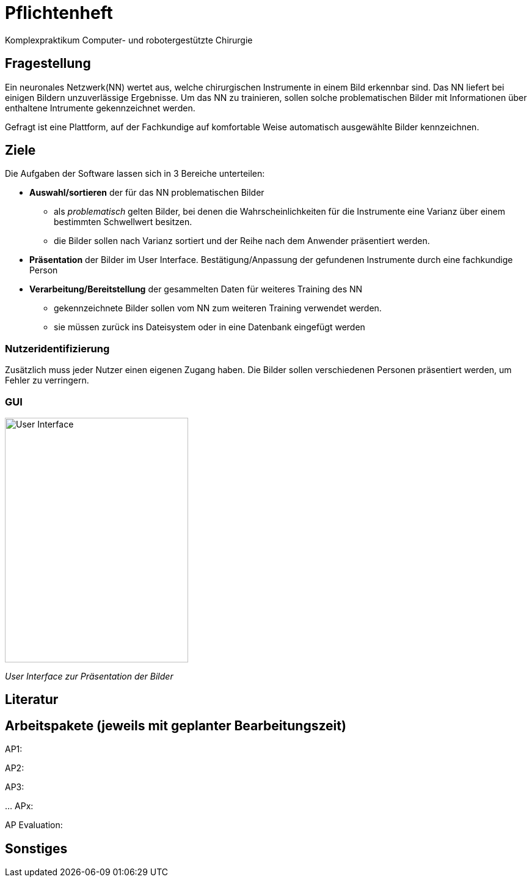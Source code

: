 = Pflichtenheft

Komplexpraktikum Computer- und robotergestützte Chirurgie


== Fragestellung

Ein neuronales Netzwerk(NN) wertet aus, welche chirurgischen Instrumente in einem Bild erkennbar sind. Das NN liefert bei einigen Bildern unzuverlässige Ergebnisse. Um das NN zu trainieren, sollen solche problematischen Bilder mit Informationen über enthaltene Intrumente gekennzeichnet werden.

Gefragt ist eine Plattform, auf der Fachkundige auf komfortable Weise automatisch ausgewählte Bilder kennzeichnen.

== Ziele

Die Aufgaben der Software lassen sich in 3 Bereiche unterteilen:

* *Auswahl/sortieren* der für das NN problematischen Bilder
** als _problematisch_ gelten Bilder, bei denen die Wahrscheinlichkeiten für die Instrumente eine Varianz über einem bestimmten Schwellwert besitzen.
** die Bilder sollen nach Varianz sortiert und der Reihe nach dem Anwender präsentiert werden.

* *Präsentation* der Bilder im User Interface. Bestätigung/Anpassung der gefundenen Instrumente durch eine fachkundige Person

* *Verarbeitung/Bereitstellung* der gesammelten Daten für weiteres Training des NN
** gekennzeichnete Bilder sollen vom NN zum weiteren Training verwendet werden.
** sie müssen zurück ins Dateisystem oder in eine Datenbank eingefügt werden

=== Nutzeridentifizierung
Zusätzlich muss jeder Nutzer einen eigenen Zugang haben. Die Bilder sollen verschiedenen Personen präsentiert werden, um Fehler zu verringern.

=== GUI
image::GUI1.jpg[User Interface, 300, 400]
_User Interface zur Präsentation der Bilder_

== Literatur


== Arbeitspakete (jeweils mit geplanter Bearbeitungszeit)
AP1:


AP2:


AP3:

…
APx:


AP Evaluation:


== Sonstiges

